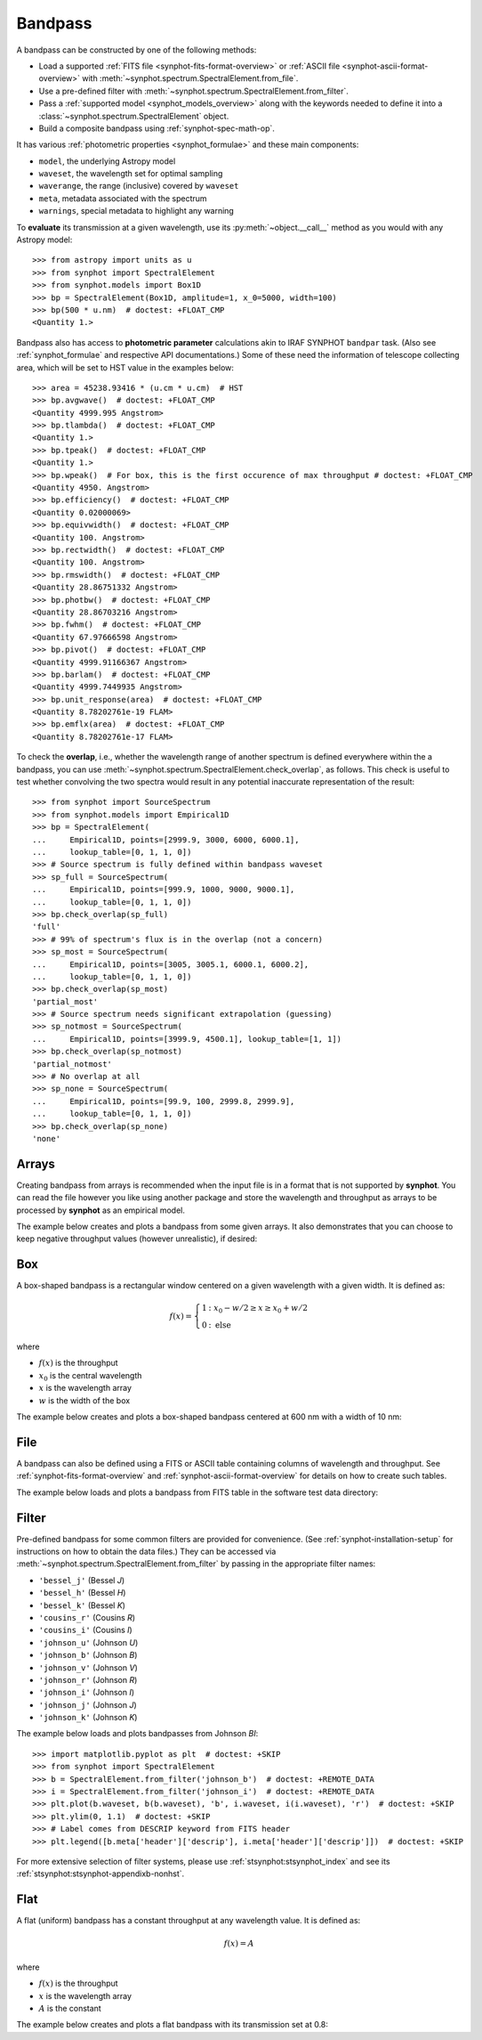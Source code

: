 .. _bandpass-main:

Bandpass
========

A bandpass can be constructed by one of the following methods:

* Load a supported :ref:`FITS file <synphot-fits-format-overview>` or
  :ref:`ASCII file <synphot-ascii-format-overview>` with
  :meth:`~synphot.spectrum.SpectralElement.from_file`.
* Use a pre-defined filter with
  :meth:`~synphot.spectrum.SpectralElement.from_filter`.
* Pass a :ref:`supported model <synphot_models_overview>` along with the
  keywords needed to define it into a
  :class:`~synphot.spectrum.SpectralElement` object.
* Build a composite bandpass using :ref:`synphot-spec-math-op`.

It has various :ref:`photometric properties <synphot_formulae>` and these
main components:

* ``model``, the underlying Astropy model
* ``waveset``, the wavelength set for optimal sampling
* ``waverange``, the range (inclusive) covered by ``waveset``
* ``meta``, metadata associated with the spectrum
* ``warnings``, special metadata to highlight any warning

To **evaluate** its transmission at a given wavelength, use its
:py:meth:`~object.__call__` method as you would with any Astropy model::

    >>> from astropy import units as u
    >>> from synphot import SpectralElement
    >>> from synphot.models import Box1D
    >>> bp = SpectralElement(Box1D, amplitude=1, x_0=5000, width=100)
    >>> bp(500 * u.nm)  # doctest: +FLOAT_CMP
    <Quantity 1.>

Bandpass also has access to **photometric parameter** calculations akin to
IRAF SYNPHOT ``bandpar`` task. (Also see :ref:`synphot_formulae` and respective
API documentations.) Some of these need the information of telescope collecting
area, which will be set to HST value in the examples below::

    >>> area = 45238.93416 * (u.cm * u.cm)  # HST
    >>> bp.avgwave()  # doctest: +FLOAT_CMP
    <Quantity 4999.995 Angstrom>
    >>> bp.tlambda()  # doctest: +FLOAT_CMP
    <Quantity 1.>
    >>> bp.tpeak()  # doctest: +FLOAT_CMP
    <Quantity 1.>
    >>> bp.wpeak()  # For box, this is the first occurence of max throughput # doctest: +FLOAT_CMP
    <Quantity 4950. Angstrom>
    >>> bp.efficiency()  # doctest: +FLOAT_CMP
    <Quantity 0.02000069>
    >>> bp.equivwidth()  # doctest: +FLOAT_CMP
    <Quantity 100. Angstrom>
    >>> bp.rectwidth()  # doctest: +FLOAT_CMP
    <Quantity 100. Angstrom>
    >>> bp.rmswidth()  # doctest: +FLOAT_CMP
    <Quantity 28.86751332 Angstrom>
    >>> bp.photbw()  # doctest: +FLOAT_CMP
    <Quantity 28.86703216 Angstrom>
    >>> bp.fwhm()  # doctest: +FLOAT_CMP
    <Quantity 67.97666598 Angstrom>
    >>> bp.pivot()  # doctest: +FLOAT_CMP
    <Quantity 4999.91166367 Angstrom>
    >>> bp.barlam()  # doctest: +FLOAT_CMP
    <Quantity 4999.7449935 Angstrom>
    >>> bp.unit_response(area)  # doctest: +FLOAT_CMP
    <Quantity 8.78202761e-19 FLAM>
    >>> bp.emflx(area)  # doctest: +FLOAT_CMP
    <Quantity 8.78202761e-17 FLAM>

To check the **overlap**, i.e., whether the wavelength range of another
spectrum is defined everywhere within the a bandpass, you can use
:meth:`~synphot.spectrum.SpectralElement.check_overlap`, as follows.
This check is useful to test whether convolving the two spectra would result in
any potential inaccurate representation of the result::

    >>> from synphot import SourceSpectrum
    >>> from synphot.models import Empirical1D
    >>> bp = SpectralElement(
    ...     Empirical1D, points=[2999.9, 3000, 6000, 6000.1],
    ...     lookup_table=[0, 1, 1, 0])
    >>> # Source spectrum is fully defined within bandpass waveset
    >>> sp_full = SourceSpectrum(
    ...     Empirical1D, points=[999.9, 1000, 9000, 9000.1],
    ...     lookup_table=[0, 1, 1, 0])
    >>> bp.check_overlap(sp_full)
    'full'
    >>> # 99% of spectrum's flux is in the overlap (not a concern)
    >>> sp_most = SourceSpectrum(
    ...     Empirical1D, points=[3005, 3005.1, 6000.1, 6000.2],
    ...     lookup_table=[0, 1, 1, 0])
    >>> bp.check_overlap(sp_most)
    'partial_most'
    >>> # Source spectrum needs significant extrapolation (guessing)
    >>> sp_notmost = SourceSpectrum(
    ...     Empirical1D, points=[3999.9, 4500.1], lookup_table=[1, 1])
    >>> bp.check_overlap(sp_notmost)
    'partial_notmost'
    >>> # No overlap at all
    >>> sp_none = SourceSpectrum(
    ...     Empirical1D, points=[99.9, 100, 2999.8, 2999.9],
    ...     lookup_table=[0, 1, 1, 0])
    >>> bp.check_overlap(sp_none)
    'none'


.. _synphot-bandpass-arrays:

Arrays
------

Creating bandpass from arrays is recommended when the input file is in a format
that is not supported by **synphot**. You can read the file however you like
using another package and store the wavelength and throughput as arrays to be
processed by **synphot** as an empirical model.

The example below creates and plots a bandpass from some given arrays. It also
demonstrates that you can choose to keep negative throughput values (however
unrealistic), if desired:

.. plot::
    :include-source:

    from synphot import SpectralElement
    from synphot.models import Empirical1D
    wave = [999, 1000, 2000, 3000, 3001]  # Angstrom
    thru = [0, 0.1, -0.2, 0.3, 0]
    bp = SpectralElement(
        Empirical1D, points=wave, lookup_table=thru, keep_neg=True)
    bp.plot()
    plt.axhline(0, color='k', ls=':')


.. _synphot-box-bandpass:

Box
---

A box-shaped bandpass is a rectangular window centered on a given wavelength
with a given width. It is defined as:

.. math::

    f(x) = \left \{
             \begin{array}{ll}
               1   & : x_0 - w/2 \geq x \geq x_0 + w/2 \\
               0   & : \text{else}
             \end{array}
           \right.

where

* :math:`f(x)` is the throughput
* :math:`x_{0}` is the central wavelength
* :math:`x` is the wavelength array
* :math:`w` is the width of the box

The example below creates and plots a box-shaped bandpass centered at
600 nm with a width of 10 nm:

.. plot::
    :include-source:

    import matplotlib.pyplot as plt
    from astropy import units as u
    from synphot import SpectralElement
    from synphot.models import Box1D
    bp = SpectralElement(Box1D, amplitude=1, x_0=600*u.nm, width=10*u.nm)
    # Plot at user unit instead of internal unit
    bp.plot(wavelengths=bp.waveset.to(u.nm), top=1.1, title='Box Bandpass')
    plt.axvline(600, ls='--', color='k')


.. _synphot-bandpass-from-file:

File
----

A bandpass can also be defined using a FITS or ASCII table containing columns
of wavelength and throughput. See :ref:`synphot-fits-format-overview` and
:ref:`synphot-ascii-format-overview` for details on how to create such tables.

The example below loads and plots a bandpass from FITS table in the software
test data directory:

.. plot::
    :include-source:

    import os
    from astropy.utils.data import get_pkg_data_filename
    from synphot import SpectralElement
    filename = get_pkg_data_filename(
        os.path.join('data', 'hst_acs_hrc_f555w.fits'),
        package='synphot.tests')
    bp = SpectralElement.from_file(filename)
    bp.plot(left=4000, right=7000)


.. _synphot-predefined-filter:

Filter
------

Pre-defined bandpass for some common filters are provided for convenience.
(See :ref:`synphot-installation-setup` for instructions on how to obtain the
data files.) They can be accessed via
:meth:`~synphot.spectrum.SpectralElement.from_filter` by passing in the
appropriate filter names:

* ``'bessel_j'`` (Bessel *J*)
* ``'bessel_h'`` (Bessel *H*)
* ``'bessel_k'`` (Bessel *K*)
* ``'cousins_r'`` (Cousins *R*)
* ``'cousins_i'`` (Cousins *I*)
* ``'johnson_u'`` (Johnson *U*)
* ``'johnson_b'`` (Johnson *B*)
* ``'johnson_v'`` (Johnson *V*)
* ``'johnson_r'`` (Johnson *R*)
* ``'johnson_i'`` (Johnson *I*)
* ``'johnson_j'`` (Johnson *J*)
* ``'johnson_k'`` (Johnson *K*)

The example below loads and plots bandpasses from Johnson *BI*::

    >>> import matplotlib.pyplot as plt  # doctest: +SKIP
    >>> from synphot import SpectralElement
    >>> b = SpectralElement.from_filter('johnson_b')  # doctest: +REMOTE_DATA
    >>> i = SpectralElement.from_filter('johnson_i')  # doctest: +REMOTE_DATA
    >>> plt.plot(b.waveset, b(b.waveset), 'b', i.waveset, i(i.waveset), 'r')  # doctest: +SKIP
    >>> plt.ylim(0, 1.1)  # doctest: +SKIP
    >>> # Label comes from DESCRIP keyword from FITS header
    >>> plt.legend([b.meta['header']['descrip'], i.meta['header']['descrip']])  # doctest: +SKIP

.. image:: images/johnson_bi.png
    :width: 600px
    :alt: Johnson BI bandpass.

For more extensive selection of filter systems, please use
:ref:`stsynphot:stsynphot_index` and see its
:ref:`stsynphot:stsynphot-appendixb-nonhst`.


.. _synphot-bandpass-uniform:

Flat
----

A flat (uniform) bandpass has a constant throughput at any wavelength value.
It is defined as:

.. math::

    f(x) = A

where

* :math:`f(x)` is the throughput
* :math:`x` is the wavelength array
* :math:`A` is the constant

The example below creates and plots a flat bandpass with its transmission
set at 0.8:

.. plot::
    :include-source:

    from astropy.modeling.models import Const1D
    from synphot import SpectralElement
    bp = SpectralElement(Const1D, amplitude=0.8)
    bp.plot([1000, 10000], title='Flat Bandpass')

